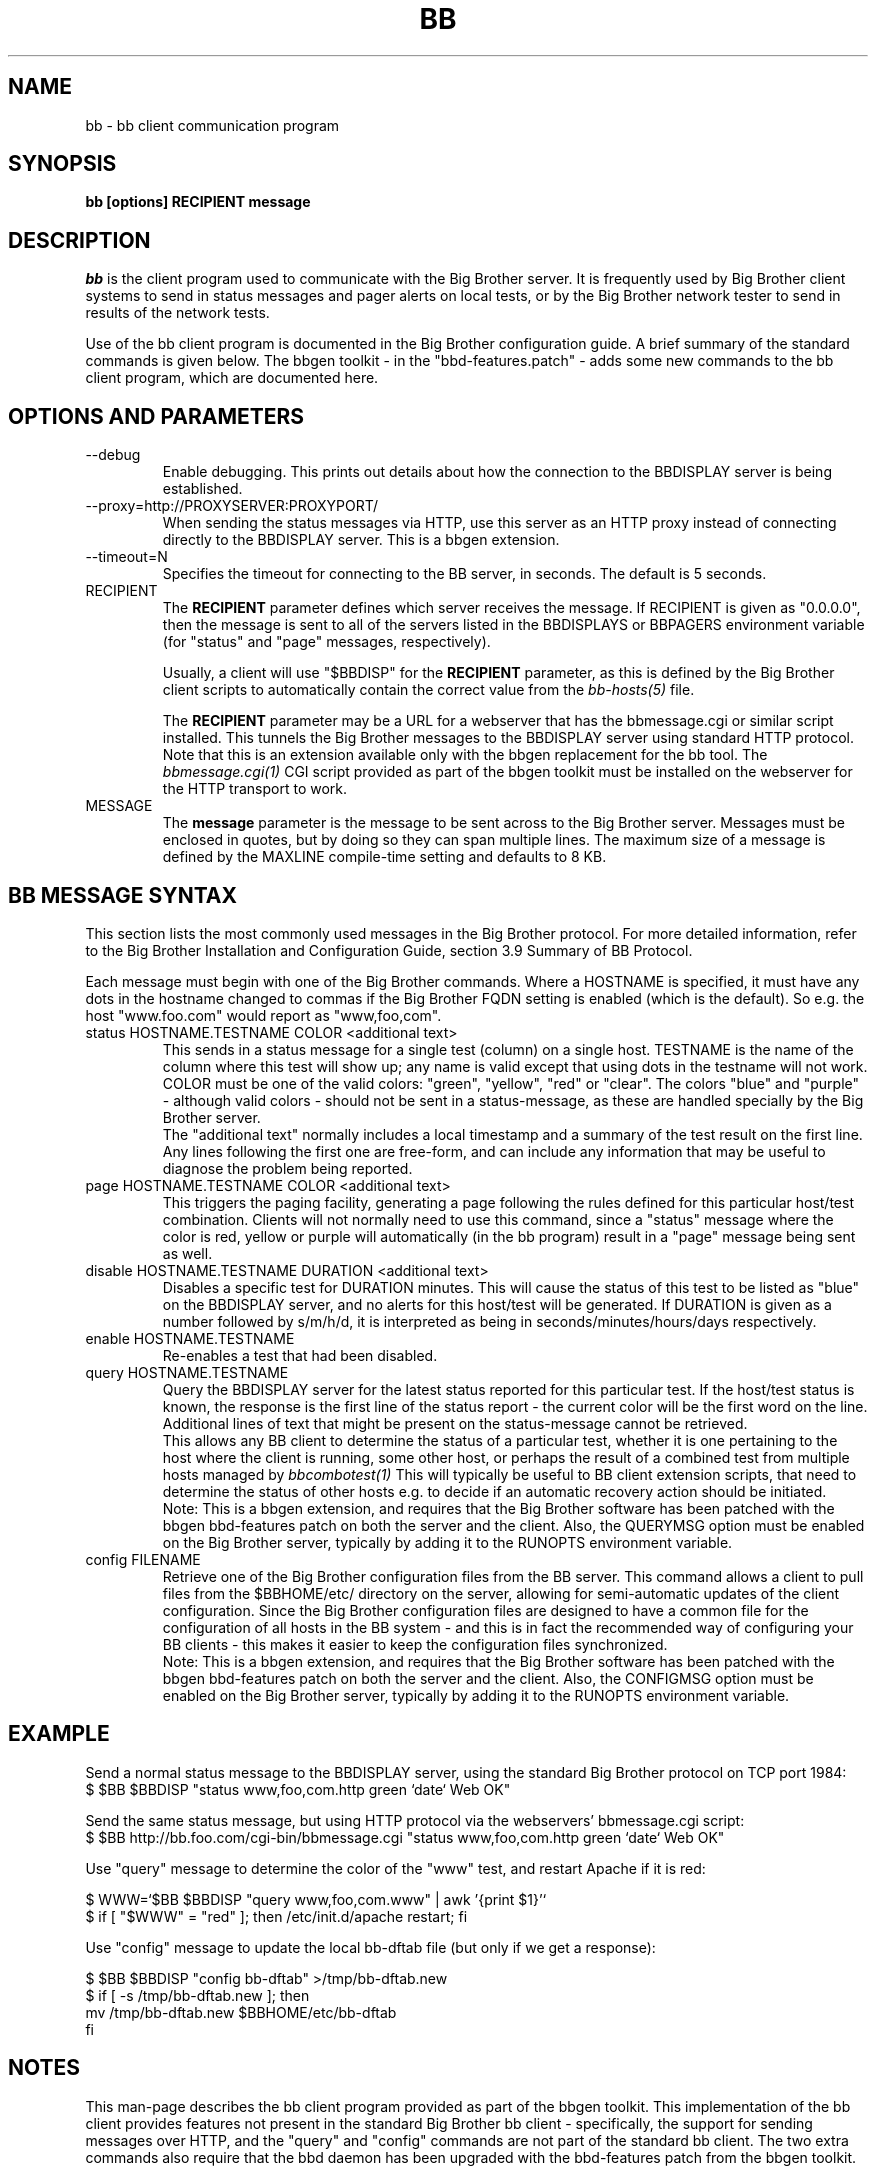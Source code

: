 .TH BB 1 "Version 3.3: 28 okt 2004" "bbgen toolkit"
.SH NAME
bb \- bb client communication program
.SH SYNOPSIS
.B "bb [options] RECIPIENT message"

.SH DESCRIPTION
.I bb
is the client program used to communicate with the
Big Brother server. It is frequently used by Big Brother
client systems to send in status messages and pager
alerts on local tests, or by the Big Brother network tester 
to send in results of the network tests.

Use of the bb client program is documented in the Big
Brother configuration guide. A brief summary of the
standard commands is given below. The bbgen toolkit
- in the "bbd-features.patch" - adds some new commands
to the bb client program, which are documented here.

.SH OPTIONS AND PARAMETERS
.IP "--debug"
Enable debugging. This prints out details about how the
connection to the BBDISPLAY server is being established.

.IP "--proxy=http://PROXYSERVER:PROXYPORT/"
When sending the status messages via HTTP, use this server
as an HTTP proxy instead of connecting directly to the BBDISPLAY
server. This is a bbgen extension.

.IP "--timeout=N"
Specifies the timeout for connecting to the BB server, in
seconds. The default is 5 seconds.

.IP "RECIPIENT"
The \fBRECIPIENT\fR parameter defines which server receives
the message. If RECIPIENT is given as "0.0.0.0", then the
message is sent to all of the servers listed in the BBDISPLAYS
or BBPAGERS environment variable (for "status" and "page" messages,
respectively). 

Usually, a client will use "$BBDISP" for the \fBRECIPIENT\fR 
parameter, as this is defined by the Big Brother client scripts
to automatically contain the correct value from the
.I bb-hosts(5)
file.

The \fBRECIPIENT\fR parameter may be a URL for a webserver
that has the bbmessage.cgi or similar script installed. This
tunnels the Big Brother messages to the BBDISPLAY server 
using standard HTTP protocol. Note that this is an extension
available only with the bbgen replacement for the bb tool. The 
.I bbmessage.cgi(1)
CGI script provided as part of the bbgen toolkit must be
installed on the webserver for the HTTP transport to work.
.br

.IP MESSAGE
The \fBmessage\fR parameter is the message to be sent across
to the Big Brother server. Messages must be enclosed in quotes,
but by doing so they can span multiple lines. The maximum size
of a message is defined by the MAXLINE compile-time setting
and defaults to 8 KB.

.SH BB MESSAGE SYNTAX

This section lists the most commonly used messages in the Big Brother
protocol. For more detailed information, refer to the Big Brother
Installation and Configuration Guide, section 3.9 Summary of BB Protocol.

Each message must begin with one of the Big Brother commands. Where
a HOSTNAME is specified, it must have any dots in the hostname changed
to commas if the Big Brother FQDN setting is enabled (which is the default).
So e.g. the host "www.foo.com" would report as "www,foo,com".

.IP "status HOSTNAME.TESTNAME COLOR <additional text>"
This sends in a status message for a single test (column) on a single host.
TESTNAME is the name of the column where this test will show up; any
name is valid except that using dots in the testname will not work.
COLOR must be one of the valid colors: "green", "yellow", "red" or "clear".
The colors "blue" and "purple" - although valid colors - should not be sent in a
status-message, as these are handled specially by the Big Brother server.
.br
The "additional text" normally includes a local timestamp and a summary
of the test result on the first line. Any lines following the first one
are free-form, and can include any information that may be useful to
diagnose the problem being reported.

.IP "page HOSTNAME.TESTNAME COLOR <additional text>"
This triggers the paging facility, generating a page following the
rules defined for this particular host/test combination. Clients
will not normally need to use this command, since a "status" message
where the color is red, yellow or purple will automatically (in the
bb program) result in a "page" message being sent as well.

.IP "disable HOSTNAME.TESTNAME DURATION <additional text>"
Disables a specific test for DURATION minutes. This will cause the
status of this test to be listed as "blue" on the BBDISPLAY server,
and no alerts for this host/test will be generated. If DURATION is
given as a number followed by s/m/h/d, it is interpreted as being
in seconds/minutes/hours/days respectively.

.IP "enable HOSTNAME.TESTNAME"
Re-enables a test that had been disabled.

.IP "query HOSTNAME.TESTNAME"
Query the BBDISPLAY server for the latest status reported for this
particular test. If the host/test status is known, the response is
the first line of the status report - the current color will be the
first word on the line. Additional lines of text that might be 
present on the status-message cannot be retrieved.
.br
This allows any BB client to determine the status of a particular
test, whether it is one pertaining to the host where the client
is running, some other host, or perhaps the result of a combined
test from multiple hosts managed by
.I bbcombotest(1)
This will typically be useful to BB client extension scripts, that
need to determine the status of other hosts e.g. to decide if an
automatic recovery action should be initiated.
.br
Note: This is a bbgen extension, and requires that the Big Brother
software has been patched with the bbgen bbd-features patch on both
the server and the client. Also, the QUERYMSG option must be enabled
on the Big Brother server, typically by adding it to the RUNOPTS
environment variable.

.IP "config FILENAME"
Retrieve one of the Big Brother configuration files from the BB
server. This command allows a client to pull files from the
$BBHOME/etc/ directory on the server, allowing for semi-automatic
updates of the client configuration. Since the Big Brother 
configuration files are designed to have a common file for the
configuration of all hosts in the BB system - and this is in fact
the recommended way of configuring your BB clients - this makes
it easier to keep the configuration files synchronized.
.br
Note: This is a bbgen extension, and requires that the Big Brother
software has been patched with the bbgen bbd-features patch on both
the server and the client. Also, the CONFIGMSG option must be enabled
on the Big Brother server, typically by adding it to the RUNOPTS
environment variable.


.SH EXAMPLE

Send a normal status message to the BBDISPLAY server, using the
standard Big Brother protocol on TCP port 1984:
.br
   $ $BB $BBDISP "status www,foo,com.http green `date` Web OK"

Send the same status message, but using HTTP protocol via the
webservers' bbmessage.cgi script:
.br
   $ $BB http://bb.foo.com/cgi-bin/bbmessage.cgi "status www,foo,com.http green `date` Web OK"

Use "query" message to determine the color of the "www" test, and
restart Apache if it is red:
.br

   $ WWW=`$BB $BBDISP "query www,foo,com.www" | awk '{print $1}'`
   $ if [ "$WWW" = "red" ]; then /etc/init.d/apache restart; fi

Use "config" message to update the local bb-dftab file (but only
if we get a response):
.br

   $ $BB $BBDISP "config bb-dftab" >/tmp/bb-dftab.new
   $ if [ -s /tmp/bb-dftab.new ]; then 
       mv /tmp/bb-dftab.new $BBHOME/etc/bb-dftab
     fi

.SH NOTES
This man-page describes the bb client program provided
as part of the bbgen toolkit. This implementation of
the bb client provides features not present in the 
standard Big Brother bb client - specifically, the
support for sending messages over HTTP, and the 
"query" and "config" commands are not part of the 
standard bb client. The two extra commands also
require that the bbd daemon has been upgraded with the
bbd-features patch from the bbgen toolkit.

The bbgen version of the bb client program is compatible
with version 1.9e-BTF of the Big Brother bb client.

.SH "SEE ALSO"
bbcombotest(1), bb-hosts(5), bb-environ(5), 
the Big Brother Installation and Configuration guide.

